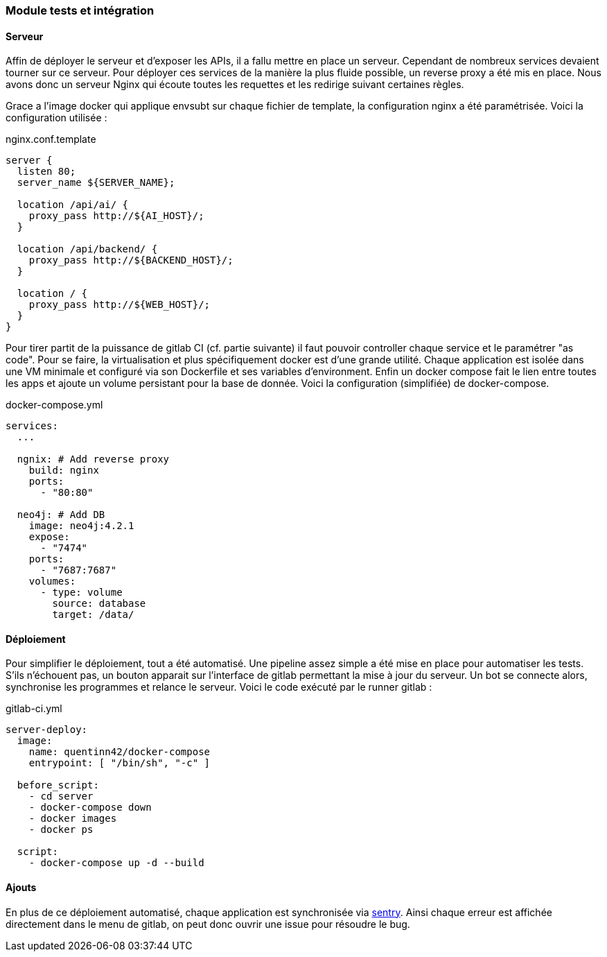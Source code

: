 === Module tests et intégration

==== Serveur

Affin de déployer le serveur et d'exposer les APIs, il a fallu mettre en place un serveur.
Cependant de nombreux services devaient tourner sur ce serveur.
Pour déployer ces services de la manière la plus fluide possible, un reverse proxy a été mis en place.
Nous avons donc un serveur Nginx qui écoute toutes les requettes et les redirige suivant certaines règles.

Grace a l'image docker qui applique envsubt sur chaque fichier de template, la configuration nginx a été paramétrisée.
Voici la configuration utilisée :

.nginx.conf.template
----
server {
  listen 80;
  server_name ${SERVER_NAME};

  location /api/ai/ {
    proxy_pass http://${AI_HOST}/;
  }

  location /api/backend/ {
    proxy_pass http://${BACKEND_HOST}/;
  }

  location / {
    proxy_pass http://${WEB_HOST}/;
  }
}
----

Pour tirer partit de la puissance de gitlab CI (cf. partie suivante) il faut pouvoir controller chaque service et le paramétrer "as code".
Pour se faire, la virtualisation et plus spécifiquement docker est d'une grande utilité.
Chaque application est isolée dans une VM minimale et configuré via son Dockerfile et ses variables d'environment.
Enfin un docker compose fait le lien entre toutes les apps et ajoute un volume persistant pour la base de donnée.
Voici la configuration (simplifiée) de docker-compose.

.docker-compose.yml
----
services:
  ...

  ngnix: # Add reverse proxy
    build: nginx
    ports:
      - "80:80"

  neo4j: # Add DB
    image: neo4j:4.2.1
    expose:
      - "7474"
    ports:
      - "7687:7687"
    volumes:
      - type: volume
        source: database
        target: /data/
----

==== Déploiement

Pour simplifier le déploiement, tout a été automatisé.
Une pipeline assez simple a été mise en place pour automatiser les tests.
S'ils n'échouent pas, un bouton apparait sur l'interface de gitlab permettant la mise à jour du serveur.
Un bot se connecte alors, synchronise les programmes et relance le serveur.
Voici le code exécuté par le runner gitlab :

.gitlab-ci.yml
----
server-deploy:
  image:
    name: quentinn42/docker-compose
    entrypoint: [ "/bin/sh", "-c" ]

  before_script:
    - cd server
    - docker-compose down
    - docker images
    - docker ps

  script:
    - docker-compose up -d --build
----

==== Ajouts

En plus de ce déploiement automatisé, chaque application est synchronisée via https://sentry.io[sentry].
Ainsi chaque erreur est affichée directement dans le menu de gitlab, on peut donc ouvrir une issue pour résoudre le bug.
